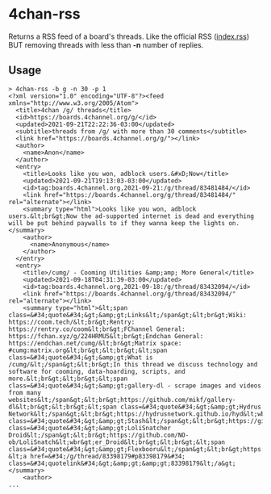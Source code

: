 * 4chan-rss
  Returns a RSS feed of a board's threads.
  Like the official RSS ([[https://boards.4channel.org/g/index.rss][index.rss]])
  BUT removing threads with less than *-n* number of replies.
** Usage
   #+begin_src
> 4chan-rss -b g -n 30 -p 1
<?xml version="1.0" encoding="UTF-8"?><feed xmlns="http://www.w3.org/2005/Atom">
  <title>4chan /g/ threads</title>
  <id>https://boards.4channel.org/g/</id>
  <updated>2021-09-21T22:22:36-03:00</updated>
  <subtitle>threads from /g/ with more than 30 comments</subtitle>
  <link href="https://boards.4channel.org/g/"></link>
  <author>
    <name>Anon</name>
  </author>
  <entry>
    <title>Looks like you won, adblock users.&#xD;Now</title>
    <updated>2021-09-21T19:13:03-03:00</updated>
    <id>tag:boards.4channel.org,2021-09-21:/g/thread/83481484/</id>
    <link href="https://boards.4channel.org/g/thread/83481484/" rel="alternate"></link>
    <summary type="html">Looks like you won, adblock users.&lt;br&gt;Now the ad-supported internet is dead and everything will be put behind paywalls to if they wanna keep the lights on.</summary>
    <author>
      <name>Anonymous</name>
    </author>
  </entry>
  <entry>
    <title>/cumg/ - Cooming Utilities &amp;amp; More General</title>
    <updated>2021-09-18T04:31:39-03:00</updated>
    <id>tag:boards.4channel.org,2021-09-18:/g/thread/83432094/</id>
    <link href="https://boards.4channel.org/g/thread/83432094/" rel="alternate"></link>
    <summary type="html">&lt;span class=&#34;quote&#34;&gt;&amp;gt;Links&lt;/span&gt;&lt;br&gt;Wiki: https://coom.tech/&lt;br&gt;Rentry: https://rentry.co/coom&lt;br&gt;FChannel General: https://fchan.xyz/g/224HRMU5&lt;br&gt;Endchan General: https://endchan.net/cumg/&lt;br&gt;Matrix space: #cumg:matrix.org&lt;br&gt;&lt;br&gt;&lt;span class=&#34;quote&#34;&gt;&amp;gt;What is /cumg/&lt;/span&gt;&lt;br&gt;In this thread we discuss technology and software for cooming, data-hoarding, scripts, and more.&lt;br&gt;&lt;br&gt;&lt;span class=&#34;quote&#34;&gt;&amp;gt;gallery-dl - scrape images and videos from many websites&lt;/span&gt;&lt;br&gt;https://github.com/mikf/gallery-dl&lt;br&gt;&lt;br&gt;&lt;span class=&#34;quote&#34;&gt;&amp;gt;Hydrus Network&lt;/span&gt;&lt;br&gt;https://hydrusnetwork.github.io/hyd&lt;wbr&gt;rus/&lt;br&gt;&lt;br&gt;&lt;span class=&#34;quote&#34;&gt;&amp;gt;Stash&lt;/span&gt;&lt;br&gt;https://github.com/stashapp/stash&lt;br&gt;&lt;br&gt;&lt;span class=&#34;quote&#34;&gt;&amp;gt;LoliSnatcher Droid&lt;/span&gt;&lt;br&gt;https://github.com/NO-ob/LoliSnatch&lt;wbr&gt;er_Droid&lt;br&gt;&lt;br&gt;&lt;span class=&#34;quote&#34;&gt;&amp;gt;Flexbooru&lt;/span&gt;&lt;br&gt;https://github.com/flexbooru/flexbo&lt;wbr&gt;oru&lt;br&gt;&lt;br&gt;Previous: &lt;a href=&#34;/g/thread/83398179#p83398179&#34; class=&#34;quotelink&#34;&gt;&amp;gt;&amp;gt;83398179&lt;/a&gt;</summary>
    <author>
...
   #+end_src
